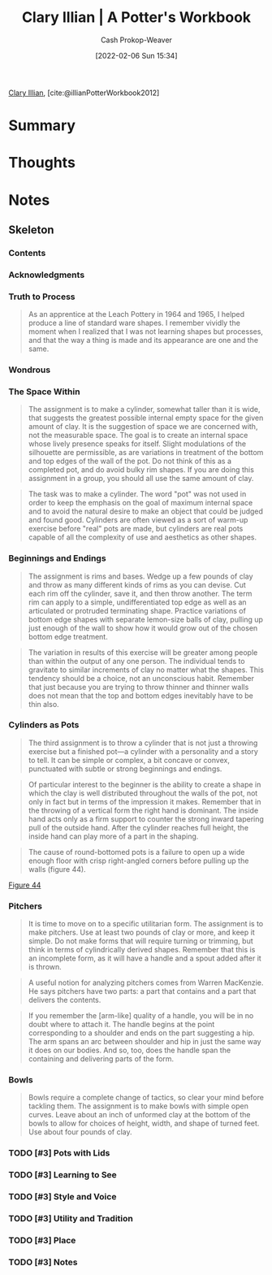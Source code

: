 :PROPERTIES:
:ROAM_REFS: [cite:@illianPotterWorkbook2012]
:ID:       3f493f0a-aac1-43b6-be22-9711b921f6d8
:DIR:      /home/cashweaver/proj/roam/attachments/3f493f0a-aac1-43b6-be22-9711b921f6d8
:LAST_MODIFIED: [2023-09-05 Tue 20:15]
:END:
#+title: Clary Illian | A Potter's Workbook
#+hugo_custom_front_matter: :slug "3f493f0a-aac1-43b6-be22-9711b921f6d8"
#+author: Cash Prokop-Weaver
#+date: [2022-02-06 Sun 15:34]
#+filetags: :hastodo:reference:
 
[[id:d803ea14-0a14-439c-83ff-c8e2490782b5][Clary Illian]], [cite:@illianPotterWorkbook2012]

* Summary
* Thoughts
* Notes
:PROPERTIES:
:NOTER_DOCUMENT: attachments/3f493f0a-aac1-43b6-be22-9711b921f6d8/a_potters_workbook.pdf
:NOTER_PAGE: 80
:END:

** Skeleton

*** Contents
:PROPERTIES:
:NOTER_PAGE: 8
:END:

*** Acknowledgments
:PROPERTIES:
:NOTER_PAGE: 10
:END:

*** Truth to Process
:PROPERTIES:
:NOTER_PAGE: 14
:END:

#+begin_quote
As an apprentice at the Leach Pottery in 1964 and 1965, I helped produce a line of standard ware shapes. I remember vividly the moment when I realized that I was not learning shapes but processes, and that the way a thing is made and its appearance are one and the same.
#+end_quote

*** Wondrous
:PROPERTIES:
:NOTER_PAGE: 17
:END:

*** The Space Within
:PROPERTIES:
:NOTER_PAGE: 21
:ID:       dee6e7d8-446d-4a94-8aca-fd226b4c2117
:END:

#+begin_quote
The assignment is to make a cylinder, somewhat taller than it is wide, that suggests the greatest possible internal empty space for the given amount of clay. It is the suggestion of space we are concerned with, not the measurable space. The goal is to create an internal space whose lively presence speaks for itself. Slight modulations of the silhouette are permissible, as are variations in treatment of the bottom and top edges of the wall of the pot. Do not think of this as a completed pot, and do avoid bulky rim shapes. If you are doing this assignment in a group, you should all use the same amount of clay.
#+end_quote

#+begin_quote
The task was to make a cylinder. The word "pot" was not used in order to keep the emphasis on the goal of maximum internal space and to avoid the natural desire to make an object that could be judged and found good. Cylinders are often viewed as a sort of warm-up exercise before "real" pots are made, but cylinders are real pots capable of all the complexity of use and aesthetics as other shapes.
#+end_quote

*** Beginnings and Endings
:PROPERTIES:
:NOTER_PAGE: 27
:ID:       5c339128-b0bd-49bd-a7a3-7539af35f024
:END:

#+begin_quote
The assignment is rims and bases. Wedge up a few pounds of clay and throw as many different kinds of rims as you can devise. Cut each rim off the cylinder, save it, and then throw another. The term rim can apply to a simple, undifferentiated top edge as well as an articulated or protruded terminating shape. Practice variations of bottom edge shapes with separate lemon-size balls of clay, pulling up just enough of the wall to show how it would grow out of the chosen bottom edge treatment.
#+end_quote

#+begin_quote
The variation in results of this exercise will be greater among people than within the output of any one person. The individual tends to gravitate to similar increments of clay no matter what the shapes. This tendency should be a choice, not an unconscious habit. Remember that just because you are trying to throw thinner and thinner walls does not mean that the top and bottom edges inevitably have to be thin also.
#+end_quote

*** Cylinders as Pots
:PROPERTIES:
:NOTER_PAGE: 34
:ID:       063d5b45-a1a7-457c-a50c-ccdc97e97058
:END:

#+begin_quote
The third assignment is to throw a cylinder that is not just a throwing exercise but a finished pot—a cylinder with a personality and a story to tell. It can be simple or complex, a bit concave or convex, punctuated with subtle or strong beginnings and endings.
#+end_quote

#+begin_quote
Of particular interest to the beginner is the ability to create a shape in which the clay is well distributed throughout the walls of the pot, not only in fact but in terms of the impression it makes. Remember that in the throwing of a vertical form the right hand is dominant. The inside hand acts only as a firm support to counter the strong inward tapering pull of the outside hand. After the cylinder reaches full height, the inside hand can play more of a part in the shaping.
#+end_quote

#+begin_quote
The cause of round-bottomed pots is a failure to open up a wide enough floor with crisp right-angled corners before pulling up the walls (figure 44).
#+end_quote

[[file:a-potters-workbook-figure-44.png][Figure 44]]

*** Pitchers
:PROPERTIES:
:NOTER_PAGE: 42
:ID:       970480b5-cd47-4024-9574-6c44734dc51f
:END:

#+begin_quote
It is time to move on to a specific utilitarian form. The assignment is to make pitchers. Use at least two pounds of clay or more, and keep it simple. Do not make forms that will require turning or trimming, but think in terms of cylindrically derived shapes. Remember that this is an incomplete form, as it will have a handle and a spout added after it is thrown.
#+end_quote

#+begin_quote
A useful notion for analyzing pitchers comes from Warren MacKenzie. He says pitchers have two parts: a part that contains and a part that delivers the contents.
#+end_quote

#+begin_quote
If you remember the [arm-like] quality of a handle, you will be in no doubt where to attach it. The handle begins at the point corresponding to a shoulder and ends on the part suggesting a hip. The arm spans an arc between shoulder and hip in just the same way it does on our bodies. And so, too, does the handle span the containing and delivering parts of the form.
#+end_quote

*** Bowls
:PROPERTIES:
:NOTER_PAGE: 62
:END:

#+begin_quote
Bowls require a complete change of tactics, so clear your mind before tackling them. The assignment is to make bowls with simple open curves. Leave about an inch of unformed clay at the bottom of the bowls to allow for choices of height, width, and shape of turned feet. Use about four pounds of clay.
#+end_quote

*** TODO [#3] Pots with Lids
:PROPERTIES:
:NOTER_PAGE: 80
:END:

*** TODO [#3] Learning to See
:PROPERTIES:
:NOTER_PAGE: 93
:END:

*** TODO [#3] Style and Voice
:PROPERTIES:
:NOTER_PAGE: 101
:END:

*** TODO [#3] Utility and Tradition
:PROPERTIES:
:NOTER_PAGE: 113
:END:

*** TODO [#3] Place
:PROPERTIES:
:NOTER_PAGE: 118
:END:

*** TODO [#3] Notes
:PROPERTIES:
:NOTER_PAGE: 124
:END:

* TODO [#3] Flashcards :noexport:
:PROPERTIES:
:ANKI_DECK: Default
:END:


#+print_bibliography: